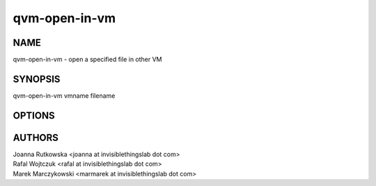 ==============
qvm-open-in-vm
==============

NAME
====
qvm-open-in-vm - open a specified file in other VM

SYNOPSIS
========
| qvm-open-in-vm vmname filename

OPTIONS
=======

AUTHORS
=======
| Joanna Rutkowska <joanna at invisiblethingslab dot com>
| Rafal Wojtczuk <rafal at invisiblethingslab dot com>
| Marek Marczykowski <marmarek at invisiblethingslab dot com>
